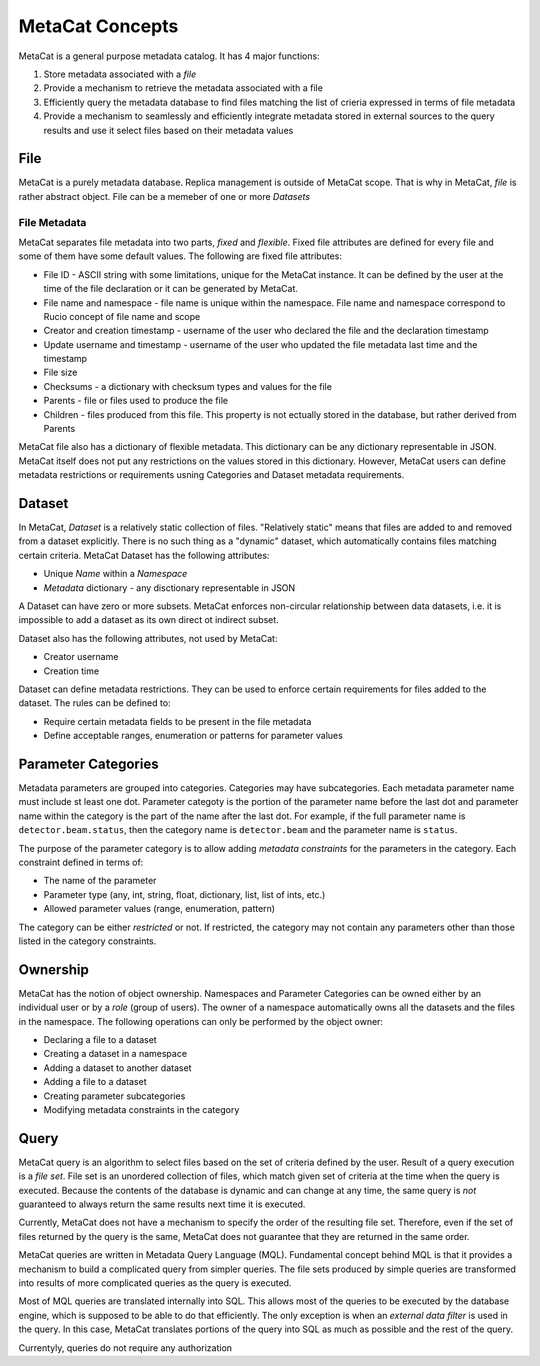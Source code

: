 MetaCat Concepts
================

MetaCat is a general purpose metadata catalog. It has 4 major functions:

1. Store metadata associated with a *file*

2. Provide a mechanism to retrieve the metadata associated with a file

3. Efficiently query the metadata database to find files matching the list of crieria expressed in terms of file metadata

4. Provide a mechanism to seamlessly and efficiently integrate metadata stored in external sources to the query results and use it select files based on their metadata values


File
----
MetaCat is a purely metadata database. Replica management is outside of MetaCat scope. That is why in MetaCat, *file* is
rather abstract object. 
File can be a memeber of one or more *Datasets*

File Metadata
~~~~~~~~~~~~~

MetaCat separates file metadata into two parts, *fixed* and *flexible*. Fixed file attributes are defined for every file
and some of them have some default values. The following are fixed file attributes:

* File ID - ASCII string with some limitations, unique for the MetaCat instance. It can be defined by the user at the time of the file declaration or it can be generated by MetaCat.
* File name and namespace - file name is unique within the namespace. File name and namespace correspond to Rucio concept of file name and scope
* Creator and creation timestamp - username of the user who declared the file and the declaration timestamp
* Update username and timestamp - username of the user who updated the file metadata last time and the timestamp
* File size
* Checksums - a dictionary with checksum types and values for the file
* Parents - file or files used to produce the file
* Children - files produced from this file. This property is not ectually stored in the database, but rather derived from Parents

MetaCat file also has a dictionary of flexible metadata. This dictionary can be any dictionary representable in JSON.
MetaCat itself does not put any restrictions on the values stored in this dictionary. However, MetaCat users can
define metadata restrictions or requirements usning Categories and Dataset metadata requirements.

Dataset
-------
In MetaCat, *Dataset* is a relatively static collection of files. "Relatively static" means that files are added to and removed from
a dataset explicitly. There is no such thing as a "dynamic" dataset, which automatically contains files matching certain criteria.
MetaCat Dataset has the following attributes:

* Unique *Name* within a *Namespace*
* *Metadata* dictionary - any disctionary representable in JSON

A Dataset can have zero or more subsets. MetaCat enforces non-circular relationship between data datasets, i.e. it is impossible
to add a dataset as its own direct ot indirect subset.

Dataset also has the following attributes, not used by MetaCat:

* Creator username
* Creation time

Dataset can define metadata restrictions. They can be used to enforce certain requirements for files added to the dataset. The rules can be defined to:

* Require certain metadata fields to be present in the file metadata
* Define acceptable ranges, enumeration or patterns for parameter values

Parameter Categories
--------------------
Metadata parameters are grouped into categories. Categories may have subcategories. Each metadata parameter name must include st least one dot.
Parameter categoty is the portion of the parameter name before the last dot and parameter name within the category is the part of the name after
the last dot. For example, if the full parameter name is ``detector.beam.status``, then the category name is ``detector.beam`` and the parameter name
is ``status``.

The purpose of the parameter category is to allow adding *metadata constraints* for the parameters in the category. Each constraint defined in terms of:

* The name of the parameter
* Parameter type (any, int, string, float, dictionary, list, list of ints, etc.)
* Allowed parameter values (range, enumeration, pattern)

The category can be either *restricted* or not. If restricted, the category may not contain any parameters other than those listed in the category constraints.

Ownership
---------
MetaCat has the notion of object ownership. Namespaces and Parameter Categories can be owned either by an individual user or by a *role* (group of users).
The owner of a namespace automatically owns all the datasets and the files in the namespace. The following operations can only be performed by the object owner:

* Declaring a file to a dataset
* Creating a dataset in a namespace
* Adding a dataset to another dataset
* Adding a file to a dataset
* Creating parameter subcategories
* Modifying metadata constraints in the category

Query
-----

MetaCat query is an algorithm to select files based on the set of criteria defined by the user. Result of a query execution is a *file set*.
File set is an unordered collection of files, which match given set of criteria at the time when the query is executed.
Because the contents of the database is dynamic and can change at any time, the same query is *not* guaranteed to always return the same results 
next time it is executed.

Currently, MetaCat does not have a mechanism to specify the order of the resulting file set. Therefore, even if the set of files returned by the 
query is the same, MetaCat does not guarantee that they are returned in the same order.

MetaCat queries are written in Metadata Query Language (MQL). Fundamental concept behind MQL is that it provides a mechanism to
build a complicated query from simpler queries. The file sets produced by simple queries are transformed into results of more complicated
queries as the query is executed.

Most of MQL queries are translated internally into SQL. This allows most of the queries to be executed by the database engine, which is supposed
to be able to do that efficiently. The only exception is when an *external data filter* is used in the query.
In this case, MetaCat translates portions of the query into SQL as much as possible and the rest of the query.

Currentyly, queries do not require any authorization